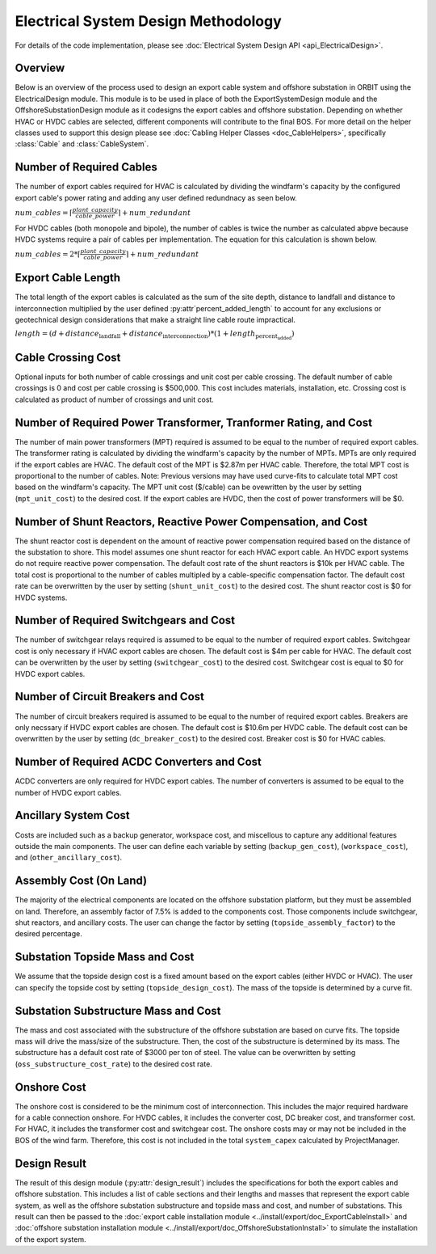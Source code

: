 Electrical System Design Methodology
====================================

For details of the code implementation, please see
:doc:`Electrical System Design API <api_ElectricalDesign>`.

Overview
--------

Below is an overview of the process used to design an export cable system and
offshore substation in ORBIT using the ElectricalDesign module. This module is to be
used in place of both the ExportSystemDesign module and the OffshoreSubstationDesign
module as it codesigns the export cables and offshore substation. Depending on whether
HVAC or HVDC cables are selected, different components will contribute to the final BOS.
For more detail on the helper classes used to support this design please see :doc:`Cabling Helper Classes
<doc_CableHelpers>`, specifically :class:`Cable` and :class:`CableSystem`.


Number of Required Cables
---------
The number of export cables required for HVAC is calculated by dividing the windfarm's
capacity by the configured export cable's power rating and adding any user
defined redundnacy as seen below.

:math:`num\_cables = \lceil\frac{plant\_capacity}{cable\_power}\rceil + num\_redundant`

For HVDC cables (both monopole and bipole), the number of cables is twice the number as
calculated abpve because HVDC systems require a pair of cables per implementation.
The equation for this calculation is shown below.

:math:`num\_cables = 2 * \lceil\frac{plant\_capacity}{cable\_power}\rceil + num\_redundant`

Export Cable Length
---------
The total length of the export cables is calculated as the sum of the site
depth, distance to landfall and distance to interconnection multiplied by the
user defined :py:attr`percent_added_length` to account for any exclusions or
geotechnical design considerations that make a straight line cable route
impractical.

:math:`length = (d + distance_\text{landfall} + distance_\text{interconnection}) * (1 + length_\text{percent_added})`

Cable Crossing Cost
---------
Optional inputs for both number of cable crossings and unit cost per cable
crossing.  The default number of cable crossings is 0 and cost per cable
crossing is $500,000. This cost includes materials, installation, etc. Crossing
cost is calculated as product of number of crossings and unit cost.

Number of Required Power Transformer, Tranformer Rating, and Cost
---------
The number of main power transformers (MPT) required is assumed to be equal to the number
of required export cables. The transformer rating is calculated by dividing the
windfarm's capacity by the number of MPTs. MPTs are only required if the
export cables are HVAC. The default cost of the MPT is $2.87m per HVAC cable. Therefore, the total MPT cost is
proportional to the number of cables. Note: Previous versions may have used curve-fits to
calculate total MPT cost based on the windfarm's capacity. The MPT unit cost ($/cable) can
be ovewritten by the user by setting (``mpt_unit_cost``) to the desired cost. If the export cables
are HVDC, then the cost of power transformers will be $0.

Number of Shunt Reactors, Reactive Power Compensation, and Cost
---------
The shunt reactor cost is dependent on the amount of reactive power compensation
required based on the distance of the substation to shore. This model assumes
one shunt reactor for each HVAC export cable. An HVDC export systems do not require
reactive power compensation. The default cost rate of the shunt reactors is $10k per HVAC cable. The total cost is proportional
to the number of cables multipled by a cable-specific compensation factor. The default cost rate
can be overwritten by the user by setting (``shunt_unit_cost``) to the desired cost. The shunt
reactor cost is $0 for HVDC systems.

Number of Required Switchgears and Cost
---------
The number of switchgear relays required is assumed to be equal to the number of
required export cables. Switchgear cost is only necessary if HVAC export cables
are chosen. The default cost is $4m per cable for HVAC. The default cost can be overwritten by the user by
setting (``switchgear_cost``) to the desired cost. Switchgear cost is equal to $0 for HVDC export
cables.

Number of Circuit Breakers and Cost
---------
The number of circuit breakers required is assumed to be equal to the number of required
export cables. Breakers are only necssary if HVDC export cables are chosen. The default cost is
$10.6m per HVDC cable. The default cost can be overwritten by the user by setting (``dc_breaker_cost``)
to the desired cost. Breaker cost is $0 for HVAC cables.

Number of Required AC\DC Converters and Cost
---------
AC\DC converters are only required for HVDC export cables. The number of converters
is assumed to be equal to the number of HVDC export cables.

Ancillary System Cost
---------
Costs are included such as a backup generator, workspace cost, and miscellous to
capture any additional features outside the main components. The user can define each
variable by setting (``backup_gen_cost``), (``workspace_cost``), and (``other_ancillary_cost``).

Assembly Cost (On Land)
----------
The majority of the electrical components are located on the offshore substation platform, but
they must be assembled on land. Therefore, an assembly factor of 7.5% is added to the components cost.
Those components include switchgear, shut reactors, and ancillary costs. The user can change the
factor by setting (``topside_assembly_factor``) to the desired percentage.

Substation Topside Mass and Cost
----------
We assume that the topside design cost is a fixed amount based on the export cables (either HVDC or HVAC).
The user can specify the topside cost by setting (``topside_design_cost``). The mass of the topside is
determined by a curve fit.

Substation Substructure Mass and Cost
----------
The mass and cost associated with the substructure of the offshore substation are based on
curve fits. The topside mass will drive the mass/size of the substructure. Then, the cost of the
substructure is determined by its mass. The substructure has a default cost rate of $3000 per ton of
steel. The value can be overwritten by setting (``oss_substructure_cost_rate``) to the desired cost rate.

Onshore Cost
---------
The onshore cost is considered to be the minimum cost of interconnection. This includes
the major required hardware for a cable connection onshore. For HVDC cables, it includes
the converter cost, DC breaker cost, and transformer cost. For HVAC, it includes the
transformer cost and switchgear cost. The onshore costs may or may not be included in the BOS
of the wind farm. Therefore, this cost is not included in the total ``system_capex``
calculated by ProjectManager.

Design Result
---------
The result of this design module (:py:attr:`design_result`) includes the
specifications for both the export cables and offshore substation. This includes
a list of cable sections and their lengths and masses that represent the export
cable system, as well as the offshore substation substructure and topside mass
and cost, and number of substations. This result can then be passed to the
:doc:`export cable installation module <../install/export/doc_ExportCableInstall>` and
:doc:`offshore substation installation module <../install/export/doc_OffshoreSubstationInstall>`
to simulate the installation of the export system.
